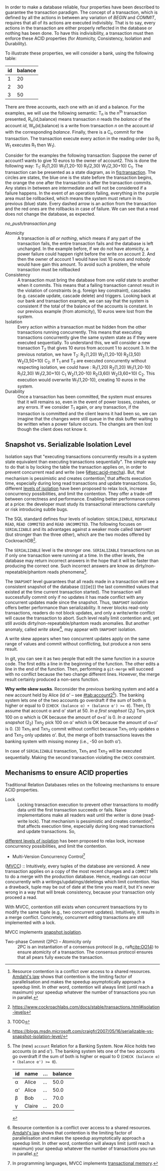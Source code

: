 In order to make a database reliable, four properties have been described to guarantee the transaction paradigm. The concept of a transaction, which is defined by all the actions in between any variation of /BEGIN/ and /COMMIT/, requires that all of its actions are executed indivisibly. That is to say, every actions in the transaction are either properly reflected in the database or nothing has been done\cite{DBLP:journals/csur/HarderR83}. To have this indivisibility, a transaction must then enforce these ACID properties (for Atomicity, Consistency, Isolation and Durability).

To illustrate these properties, we will consider a bank, using the following table:

#+NAME: tab:accountS
|----+---------|
| id | balance |
|----+---------|
|  1 |      20 |
|  2 |      30 |
|  3 |      50 |
|----+---------|

There are three accounts, each one with an id and a balance. For the examples, we will use the following semantic: T_n is the n^th transaction presented, R_n(id,balance) means transaction /n/ reads the /balance/ of the account /id/, W_n(id,balance) is a write from transaction /n/ on the account /id/ with the corresponding /balance/. Finally, there is a C_n commit for the transaction. The transaction execute every action in the reading order (so R_1 W_1 executes R_1 then W_1).

Consider for the examples the following transaction:
Suppose the owner of account1 wants to give 10 euros to the owner of account2. This is done the following way: T_1: R_1(1,20) W_1(1,20-10) R_1(2,30) W_1(2,30+10) C_1. The transaction can be presented as a state diagram, as in [[fig:transaction]]. The circles are states, the blue one is the state before the transaction begins, the orange the one after the transaction is after the transaction commits. Any states in between are intermediate and will not be considered if a failure happens. In the event of an operation failing, everything in the purple area must be rollbacked, which means the system must return in its previous (blue) state. Every dashed arrow is an action from the transaction and the red ones are the rollbacks in case of failure. We can see that a read does not change the database, as expected.

#+CAPTION: T_1 transaction
#+NAME: fig:transaction
[[no_push/transaction.png]]



- Atomicity :: A transaction is /all or nothing/, which means if any part of the transaction fails, the entire transaction fails and the database is left unchanged. In the example before, if we do not have atomicity, a power failure could happen right before the write on account 2. And then the owner of account 1 would have lost 10 euros and nobody would have gain this amount. To avoid such a problem, the whole transaction must be rollbacked
- Consistency :: A transaction must bring the database from one /valid/ state to another when it commits. This means that a failing transaction cannot result in the violation of constraints (e.g. foreign key constraint), cascades (e.g. cascade update, cascade delete) and triggers. Looking back at our bank and transaction example, we can say that the system is consistent if the total of the balance of the accounts is constant. In our previous example (from atomicity), 10 euros were lost from the system.
- Isolation :: Every action within a transaction must be hidden from the other transactions running concurrently. This means that executing transactions concurrently give the same system state as if they were executed sequentially. To understand this, we will consider a new transaction T_2 that gives 10 euros from account 1 to account 3. In the previous notation, we have T_2: R_2(1,20) W_2(1,20-10) R_2(3,50) W_2(3,50+10) C_2. If T_1 and T_2 are executed concurrently without respecting isolation, we could have : R_1(1,20) R_2(1,20) W_1(1,20-10) R_1(2,30) W_1(2,30+10) C_1 W_2(1,20-10) R_2(3,60) W_2(3,60+10) C_2. This execution would overwrite W_1(1,20-10), creating 10 euros in the system.
- Durability :: Once a transaction has been committed, the system must ensures that it will remains so, even in the event of power losses, crashes, or any errors. If we consider T_1 again, or any transaction, if the transaction is committed and the client learns it had been so, we can imagine that the changes were still queue in the disk buffer waiting to be written when a power failure occurs. The changes are then lost though the client does not know it.


** Snapshot vs. Serializable Isolation Level
Isolation says that "executing transactions concurrently results in a
system state equivalent than executing transactions sequentially". The
simple way to do that is by locking the table the transaction applies
on, in order to prevent concurrent read and write (see
§[[#sec:acid-mecha]]). But, that mechanism is pessimistic and creates
contention[fn:contention] that affects execution time, especially
during long read transactions and update transactions. So, different
[[https://en.wikipedia.org/wiki/Isolation_%2528database_systems%2529#Isolation_levels][levels
of isolation]] have been proposed to relax lock, increase
concurrency possibilities, and limit the contention. They offer a
trade-off between correctness and performance. Enabling better
performance comes at a price: the developer must study its
transactional interactions carefully or risk introducing subtle bugs.

The SQL standard defines four levels of isolation: ~SERIALIZABLE~,
~REPEATABLE READ~, ~READ COMMITED~ and ~READ UNCOMMITED~. The
following focuses on ~SERIALIZABLE~ and its advantages against a
weaker mode called ~SNAPSHOT~ (but stronger than the three other),
which are the two modes offered by CockroachDB[fn:croach-isolation].

The ~SERIALIZABLE~ level is the stronger one. ~SERIALIZABLE~
transactions run as if only one transaction were running at a time. In
the other levels, the database may return incorrect answers in the
hope that it will be faster than producing the correct one. Such
incorrect answers are know as dirty/non-repeatable/phantom reads
phenomena[fn:phenomena].

The ~SNAPSHOT~ level guarantees that all reads made in a transaction
will see a consistent snapshot of the database ({{{ie}}} the last
committed values that existed at the time current transaction
started). The transaction will successfully commit only if no updates
it has made conflict with any concurrent updates made since the
snapshot. Thus, ~SNAPSHOT~ isolation offers better performance than
serializability. It never blocks read-only transactions, readers do
not block updates, and only a write/write conflict will cause the
transaction to abort. Such level really limit contention and, yet
still avoids dirty/non-repeatable/phantom reads anomalies. But another
anomaly, called /write skew/[fn:write-skew], may appear with
~SNAPSHOT~ isolation.

#+BEGIN_note
A write skew appears when two concurrent updates apply on the same
range of values and commit without conflicting, but produce a non sens
result.

In git, you can see it as two people that edit the same function in a
source code. The first edits a line in the beginning of the function.
The other edits a line in the end of the function. Then, performing a
~git-merge~ will succeed with no conflict because the two change
different lines. However, the merge result certainly produced a
non-sens function.

*Why write skew sucks*. Reconsider the previous banking system and add
a new account held by Alice (id α' -- see
[[#tab:account2]][fn:write-skew-table]). The banking system lets one of
the two accounts go overdraft if the sum of both is higher or equal to
0 (~CHECK (balance α) + (balance α') >= 0~). Then, (1) assume that
account α and α' start at 50. /In a first snaphsot/ (2_{1}) Txn_{1} pick 100
on α which is OK because the amount of α+α' is 0. /In a second
snapshot/ (2_{2}) Txn_{2} pick 100 on α' which is OK because the amount of
α+α' is 0. (3) Txn_{1} and Txn_{2} commit without conflict because Txn_{1} only
updates α and Txn_{2} only updates α'. But, the merge of both
transactions leaves the banking system with missing money (i.e., -50
on both α').

In case of ~SERIALIZABLE~ transaction, Txn_{1} and Txn_{2} will be executed
sequentially. Making the second transaction violating the ~CHECK~
constraint.
#+END_note

[fn:contention] Resource contention is a conflict over access to a
shared resources.
[[https://en.wikipedia.org/wiki/Amdahl's_law][Amdahl's law]] shows
that contention is the limiting
factor of parallelisation and makes the speedup asymptotically
approach a speedup limit. In other word, contention will always limit
(until reach a maximum) your speedup whatever the number of
transactions you run in parallel.
[fn:phenomena] TODO
[fn:write-skew]
https://blogs.msdn.microsoft.com/craigfr/2007/05/16/serializable-vs-snapshot-isolation-level/
[fn:croach-isolation]
https://www.cockroachlabs.com/docs/stable/transactions.html#isolation-levels
[fn:write-skew-table] The (new) ~account~ Relation for a Banking
System. Now Alice holds two accounts (α and α'). The banking system
lets one of the two accounts go overdraft if the sum of both is higher
or equal to 0 (~CHECK (balance α) + (balance α') >= 0~).
#+NAME: tab:account2
| id | name   | ... | balance |
|----+--------+-----+---------|
| α  | Alice  | ... |    50.0 |
| α' | Alice  | ... |    50.0 |
| β  | Bob    | ... |    70.0 |
| γ  | Claire | ... |    20.0 |

*** Stale reads                                                    :noexport:
In computer processing, if a processor changes the value of an operand
and then, at a subsequent time, fetches the operand and obtains the
old rather than the new value of the operand, then it is said to have
seen stale data -- http://whatis.techtarget.com/definition/stale-data

** Mechanisms to ensure ACID properties
:PROPERTIES:
:CUSTOM_ID: sec:acid-mecha
:END:
Traditional Relation Databases relies on the following mechanisms to
ensure ACID properties.

- Lock             :: Locking transaction execution to prevent other
     transactions to modify data until the first transaction succeeds
     or fails. Naive implementations make all readers wait until the
     writer is done (read-write lock). That mechanism is pessimistic
     and creates contention[fn:contention] that affects execution
     time, especially during long read transactions and update
     transactions. So,
[[https://en.wikipedia.org/wiki/Isolation_%2528database_systems%2529#Isolation_levels][different
levels of isolation]] has been proposed
     to relax lock, increase concurrency possibilities, and limit the
     contention.

- Multi-Version Concurrency Control[fn:mvcc]
([[https://en.wikipedia.org/wiki/Multiversion_concurrency_control][MVCC]])
:: Intuitively,
     every tuples of the database are versioned. A new transaction
     applies on a copy of the most recent changes and a ~COMMIT~ tells
     to do a merge with the production database. Hence, readings can
     occur concurrently with a writings/updatings/deletings which
     limit contention. Has a drawback, tuple may be out of date at the
     time you read it, but it's never wrong in a way that will break
     consistency, because your transaction only proceed a read.

     With MVCC, contention still exists when concurrent transactions
     try to modify the same tuple (e.g., two concurrent updates).
     Intuitively, it results in a merge conflict. Concretely,
     concurrent /editing/ transactions are still implemented with a
     lock.

     MVCC implements
[[https://en.wikipedia.org/wiki/Isolation_%2528database_systems%2529#Serializable][snapshot
isolation]].

- Two-phase Commit (2PC) -- Atomicity only :: 2PC is an instantiation
     of a consensus protocol (e.g., raft[[cite:OO14]]) to ensure atomicity
     of a transaction. The consensus protocol ensures that all pears
     fully execute the transaction.

[fn:mvcc] In programming languages, MVCC implements
[[https://en.wikipedia.org/wiki/Transactional_memory][transactional
memory]].
